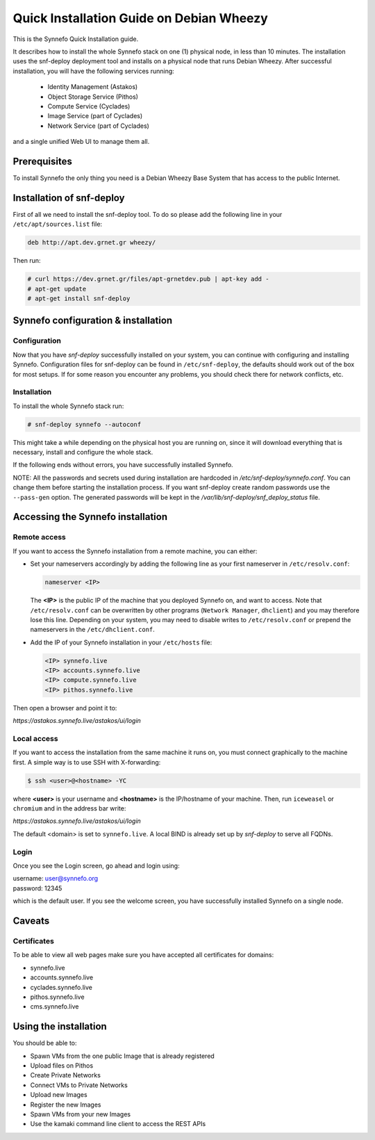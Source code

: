 .. _quick-install-guide:

Quick Installation Guide on Debian Wheezy
^^^^^^^^^^^^^^^^^^^^^^^^^^^^^^^^^^^^^^^^^

This is the Synnefo Quick Installation guide.

It describes how to install the whole Synnefo stack on one (1) physical node,
in less than 10 minutes. The installation uses the snf-deploy deployment tool
and installs on a physical node that runs Debian Wheezy. After successful
installation, you will have the following services running:

    * Identity Management (Astakos)
    * Object Storage Service (Pithos)
    * Compute Service (Cyclades)
    * Image Service (part of Cyclades)
    * Network Service (part of Cyclades)

and a single unified Web UI to manage them all.


Prerequisites
=============

To install Synnefo the only thing you need is a Debian Wheezy Base System that
has access to the public Internet.

Installation of snf-deploy
==========================

First of all we need to install the snf-deploy tool. To do so please add the
following line in your ``/etc/apt/sources.list`` file:

.. code-block:: console

   deb http://apt.dev.grnet.gr wheezy/

Then run:

.. code-block:: console

   # curl https://dev.grnet.gr/files/apt-grnetdev.pub | apt-key add -
   # apt-get update
   # apt-get install snf-deploy

Synnefo configuration & installation
====================================

Configuration
-------------

Now that you have `snf-deploy` successfully installed on your system, you can
continue with configuring and installing Synnefo. Configuration files for
snf-deploy can be found in ``/etc/snf-deploy``, the defaults should work out of
the box for most setups. If for some reason you encounter any problems, you
should check there for network conflicts, etc.

Installation
------------

To install the whole Synnefo stack run:

.. code-block:: console

   # snf-deploy synnefo --autoconf

This might take a while depending on the physical host you are running on, since
it will download everything that is necessary, install and configure the whole
stack.

If the following ends without errors, you have successfully installed Synnefo.

NOTE: All the passwords and secrets used during installation are
hardcoded in `/etc/snf-deploy/synnefo.conf`. You can change them before
starting the installation process. If you want snf-deploy create random
passwords use the ``--pass-gen`` option. The generated passwords will be
kept in the `/var/lib/snf-deploy/snf_deploy_status` file.

.. _access-synnefo:

Accessing the Synnefo installation
==================================

Remote access
-------------

If you want to access the Synnefo installation from a remote machine, you can
either:

* Set your nameservers accordingly by adding the following line as your
  first nameserver in ``/etc/resolv.conf``:

  .. code-block:: console

     nameserver <IP>

  The **<IP>** is the public IP of the machine that you deployed Synnefo on,
  and want to access. Note that ``/etc/resolv.conf`` can be overwritten by
  other programs (``Network Manager``, ``dhclient``) and you may therefore lose
  this line. Depending on your system, you may need to disable writes to
  ``/etc/resolv.conf`` or prepend the nameservers in the
  ``/etc/dhclient.conf``.

* Add the IP of your Synnefo installation in your ``/etc/hosts`` file:

  .. code-block:: console

      <IP> synnefo.live
      <IP> accounts.synnefo.live
      <IP> compute.synnefo.live
      <IP> pithos.synnefo.live


Then open a browser and point it to:

`https://astakos.synnefo.live/astakos/ui/login`

Local access
------------

If you want to access the installation from the same machine it runs on, you
must connect graphically to the machine first. A simple way is to use SSH with
X-forwarding:

.. code-block:: console

   $ ssh <user>@<hostname> -YC

where **<user>** is your username and **<hostname>** is the IP/hostname of your
machine. Then, run ``iceweasel`` or ``chromium`` and in the address bar write:

`https://astakos.synnefo.live/astakos/ui/login`

The default <domain> is set to ``synnefo.live``. A local BIND is already
set up by `snf-deploy` to serve all FQDNs.

Login
-----

Once you see the Login screen, go ahead and login using:

| username: user@synnefo.org
| password: 12345

which is the default user. If you see the welcome screen, you have successfully
installed Synnefo on a single node.


Caveats
=======

Certificates
------------
To be able to view all web pages make sure you have accepted all certificates
for domains:

* synnefo.live
* accounts.synnefo.live
* cyclades.synnefo.live
* pithos.synnefo.live
* cms.synnefo.live



Using the installation
======================

You should be able to:

* Spawn VMs from the one public Image that is already registered
* Upload files on Pithos
* Create Private Networks
* Connect VMs to Private Networks
* Upload new Images
* Register the new Images
* Spawn VMs from your new Images
* Use the kamaki command line client to access the REST APIs
